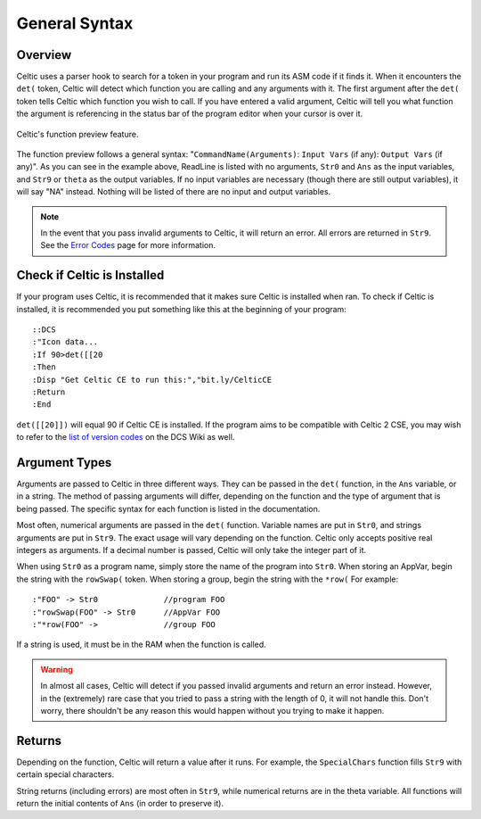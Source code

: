 General Syntax
==============

Overview
~~~~~~~~

Celtic uses a parser hook to search for a token in your program and run its ASM code if it finds it.
When it encounters the ``det(`` token, Celtic will detect which function you are calling and any arguments with it.
The first argument after the ``det(`` token tells Celtic which function you wish to call.
If you have entered a valid argument, Celtic will tell you what function the argument is referencing in the status bar of the program editor when your cursor is over it.

.. figure:: images/functionPreview.png
    :alt: Celtic's function preview feature
    :align: center

    Celtic's function preview feature.

The function preview follows a general syntax: "``CommandName(Arguments)``: ``Input Vars`` (if any): ``Output Vars`` (if any)". As you can see in the example above, ReadLine is listed with no arguments, ``Str0`` and ``Ans`` as the input variables, and ``Str9`` or ``theta`` as the output variables. If no input variables are necessary (though there are still output variables), it will say "NA" instead. Nothing will be listed of there are no input and output variables.

.. note::
    In the event that you pass invalid arguments to Celtic, it will return an error. All errors are returned in ``Str9``. See the `Error Codes <errorcodes.html>`__ page for more information.

Check if Celtic is Installed
~~~~~~~~~~~~~~~~~~~~~~~~~~~~

If your program uses Celtic, it is recommended that it makes sure Celtic is installed when ran. To check if Celtic is installed, it is recommended you put something like this at the beginning of your program::

    ::DCS
    :"Icon data...
    :If 90>det([[20
    :Then
    :Disp "Get Celtic CE to run this:","bit.ly/CelticCE
    :Return
    :End

``det([[20]])`` will equal 90 if Celtic CE is installed. If the program aims to be compatible with Celtic 2 CSE, you may wish to refer to the `list of version codes <https://dcs.cemetech.net/index.php?title=Third-Party_BASIC_Libraries_(Color)>`__ on the DCS Wiki as well.

Argument Types
~~~~~~~~~~~~~~

Arguments are passed to Celtic in three different ways. They can be passed in the ``det(`` function, in the ``Ans`` variable, or in a string.
The method of passing arguments will differ, depending on the function and the type of argument that is being passed.
The specific syntax for each function is listed in the documentation.

Most often, numerical arguments are passed in the ``det(`` function. Variable names are put in ``Str0``, and strings arguments are put in ``Str9``. The exact usage will vary depending on the function.
Celtic only accepts positive real integers as arguments. If a decimal number is passed, Celtic will only take the integer part of it.

When using ``Str0`` as a program name, simply store the name of the program into ``Str0``. When storing an AppVar, begin the string with the ``rowSwap(`` token. When storing a group, begin the string with the ``*row(`` For example::
    
    :"FOO" -> Str0              //program FOO
    :"rowSwap(FOO" -> Str0      //AppVar FOO
    :"*row(FOO" ->              //group FOO

If a string is used, it must be in the RAM when the function is called.

.. warning:: In almost all cases, Celtic will detect if you passed invalid arguments and return an error instead. However, in the (extremely) rare case that you tried to pass a string with the length of 0, it will not handle this. Don't worry, there shouldn't be any reason this would happen without you trying to make it happen.

Returns
~~~~~~~
Depending on the function, Celtic will return a value after it runs. For example, the ``SpecialChars`` function fills ``Str9`` with certain special characters.

String returns (including errors) are most often in ``Str9``, while numerical returns are in the theta variable. All functions will return the initial contents of ``Ans`` (in order to preserve it).
